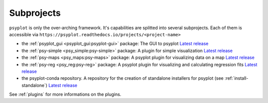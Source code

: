 .. _projects:

Subprojects
===========

``psyplot`` is only the over-arching framework. It's capabilities are
splitted into several subprojects. Each of them is accessible via
``https://psyplot.readthedocs.io/projects/<project-name>``

- the :ref:`psyplot_gui <psyplot_gui:psyplot-gui>` package: The GUI to psyplot
  |psyplot-gui-github|
  `Latest release <https://github.com/Chilipp/psyplot-gui/releases/latest>`__
- the :ref:`psy-simple <psy_simple:psy-simple>` package: A plugin for simple
  visualization |psy-simple-github|
  `Latest release <https://github.com/Chilipp/psy-simple/releases/latest>`__
- the :ref:`psy-maps <psy_maps:psy-maps>` package: A psyplot plugin for
  visualizing data on a map |psy-maps-github|
  `Latest release <https://github.com/Chilipp/psy-maps/releases/latest>`__
- the :ref:`psy-reg <psy_reg:psy-reg>` package: A psyplot plugin for visualizing
  and calculating regression fits |psy-reg-github|
  `Latest release <https://github.com/Chilipp/psy-reg/releases/latest>`__
- the psyplot-conda repository. A repository for the creation of standalone
  installers for psyplot (see :ref:`install-standalone`) |psyplot-conda-github|
  `Latest release <https://github.com/Chilipp/psyplot-conda/releases/latest>`__

See :ref:`plugins` for more informations on the plugins.

.. |psyplot-gui-github| image:: GitHub-Mark-16px.png
    :target: https://github.com/Chilipp/psyplot-gui
    :alt: github

.. |psy-simple-github| image:: GitHub-Mark-16px.png
    :target: https://github.com/Chilipp/psy-simple
    :alt: github

.. |psy-maps-github| image:: GitHub-Mark-16px.png
    :target: https://github.com/Chilipp/psy-maps
    :alt: github

.. |psy-reg-github| image:: GitHub-Mark-16px.png
    :target: https://github.com/Chilipp/psy-reg
    :alt: github

.. |psyplot-conda-github| image:: GitHub-Mark-16px.png
    :target: https://github.com/Chilipp/psyplot-conda
    :alt: github
